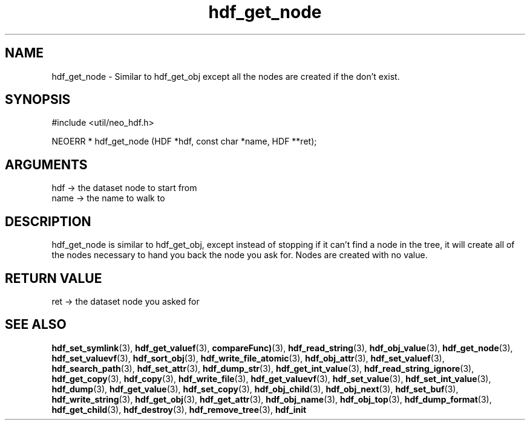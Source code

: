 .TH hdf_get_node 3 "27 July 2005" "ClearSilver" "util/neo_hdf.h"

.de Ss
.sp
.ft CW
.nf
..
.de Se
.fi
.ft P
.sp
..
.SH NAME
hdf_get_node  - Similar to hdf_get_obj except all the nodes
are created if the don't exist.
.SH SYNOPSIS
.Ss
#include <util/neo_hdf.h>
.Se
.Ss
NEOERR * hdf_get_node (HDF *hdf, const char *name, HDF **ret);

.Se

.SH ARGUMENTS
hdf -> the dataset node to start from
.br
name -> the name to walk to

.SH DESCRIPTION
hdf_get_node is similar to hdf_get_obj, except instead
of stopping if it can't find a node in the tree, it will
create all of the nodes necessary to hand you back the
node you ask for.  Nodes are created with no value.

.SH "RETURN VALUE"
ret -> the dataset node you asked for

.SH "SEE ALSO"
.BR hdf_set_symlink "(3), "hdf_get_valuef "(3), "compareFunc) "(3), "hdf_read_string "(3), "hdf_obj_value "(3), "hdf_get_node "(3), "hdf_set_valuevf "(3), "hdf_sort_obj "(3), "hdf_write_file_atomic "(3), "hdf_obj_attr "(3), "hdf_set_valuef "(3), "hdf_search_path "(3), "hdf_set_attr "(3), "hdf_dump_str "(3), "hdf_get_int_value "(3), "hdf_read_string_ignore "(3), "hdf_get_copy "(3), "hdf_copy "(3), "hdf_write_file "(3), "hdf_get_valuevf "(3), "hdf_set_value "(3), "hdf_set_int_value "(3), "hdf_dump "(3), "hdf_get_value "(3), "hdf_set_copy "(3), "hdf_obj_child "(3), "hdf_obj_next "(3), "hdf_set_buf "(3), "hdf_write_string "(3), "hdf_get_obj "(3), "hdf_get_attr "(3), "hdf_obj_name "(3), "hdf_obj_top "(3), "hdf_dump_format "(3), "hdf_get_child "(3), "hdf_destroy "(3), "hdf_remove_tree "(3), "hdf_init
